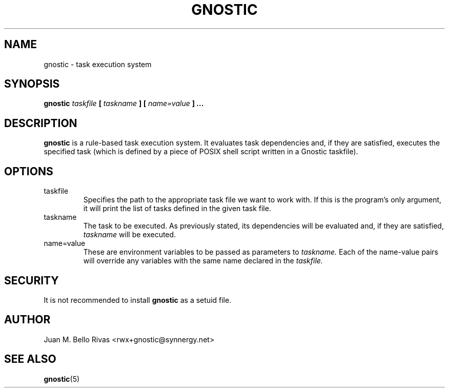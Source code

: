 .\" Process this file with:
.\" groff -man -Tascii gnostic.1
.\"
.TH GNOSTIC 1 "AUGUST 2004" "Gnostic Distribution" Gnostic

.SH NAME
gnostic \- task execution system

.SH SYNOPSIS
.B
gnostic
.I
taskfile
.B
[
.I
taskname
.B
]
.B
[
.I
name=value
.B
] ...

.SH DESCRIPTION

.B
gnostic
is a rule-based task execution system. It evaluates task dependencies and, if
they are satisfied, executes the specified task (which is defined by a piece of
POSIX shell script written in a Gnostic taskfile).

.SH OPTIONS

.IP taskfile
Specifies the path to the appropriate task file we want to work with. If this
is the program's only argument, it will print the list of tasks defined in the
given task file.

.IP taskname
The task to be executed. As previously stated, its dependencies will be
evaluated and, if they are satisfied,
.I
taskname
will be executed.

.IP name=value
These are environment variables to be passed as parameters to
.I
taskname.
Each of the name-value pairs will override any variables with the same name
declared in the
.I
taskfile.

.SH SECURITY
It is not recommended to install
.B
gnostic
as a setuid file.

.SH AUTHOR
Juan M. Bello Rivas <rwx+gnostic@synnergy.net>

.SH SEE ALSO
.BR gnostic (5)
